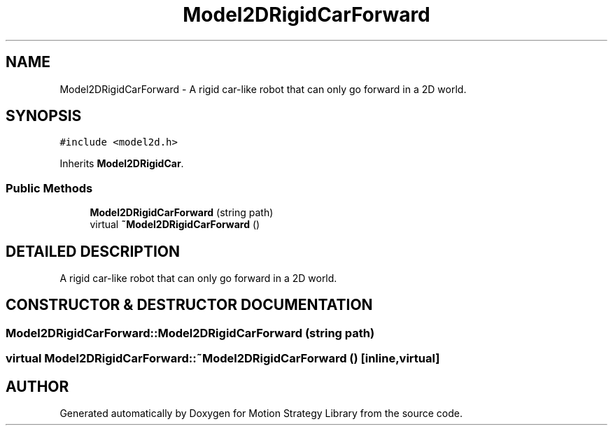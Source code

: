 .TH "Model2DRigidCarForward" 3 "24 Jul 2003" "Motion Strategy Library" \" -*- nroff -*-
.ad l
.nh
.SH NAME
Model2DRigidCarForward \- A rigid car-like robot that can only go forward in a 2D world. 
.SH SYNOPSIS
.br
.PP
\fC#include <model2d.h>\fP
.PP
Inherits \fBModel2DRigidCar\fP.
.PP
.SS "Public Methods"

.in +1c
.ti -1c
.RI "\fBModel2DRigidCarForward\fP (string path)"
.br
.ti -1c
.RI "virtual \fB~Model2DRigidCarForward\fP ()"
.br
.in -1c
.SH "DETAILED DESCRIPTION"
.PP 
A rigid car-like robot that can only go forward in a 2D world.
.PP
.SH "CONSTRUCTOR & DESTRUCTOR DOCUMENTATION"
.PP 
.SS "Model2DRigidCarForward::Model2DRigidCarForward (string path)"
.PP
.SS "virtual Model2DRigidCarForward::~Model2DRigidCarForward ()\fC [inline, virtual]\fP"
.PP


.SH "AUTHOR"
.PP 
Generated automatically by Doxygen for Motion Strategy Library from the source code.
